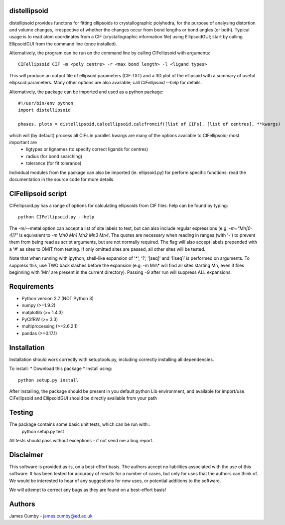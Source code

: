 distellipsoid
=============

distellipsoid provides functons for fitting ellipsoids to crystallographic polyhedra, for the purpose of analysing distortion and volume changes,
irrespective of whether the changes occur from bond lengths or bond angles (or both). Typical usage is to read atom coordinates from a CIF 
(crystallographic information file) using EllipsoidGUI; start by calling EllipsoidGUI from the command line (once installed).

Alternatively, the program can be run on the command line by calling CIFellipsoid with arguments::

    CIFellipsoid CIF -m <poly centre> -r <max bond length> -l <ligand types>
    
This will produce an output file of ellipsoid parameters (CIF.TXT) and a 3D plot of the ellipsoid with a summary of useful ellipsoid parameters.
Many other options are also available; call `CIFellipsoid --help` for details.

Alternatively, the package can be imported and used as a python package::

    #!/usr/bin/env python
    import distellipsoid
    
    phases, plots = distellipsoid.calcellipsoid.calcfromcif([list of CIFs], [list of centres], **kwargs)
    
which will (by default) process all CIFs in parallel. kwargs are many of the options available to CIFellipsoid; most important are 
    * ligtypes or lignames (to specify correct ligands for centres)
    * radius (for bond searching)
    * tolerance (for fit tolerance)

Individual modules from the package can also be imported (ie. ellipsoid.py) for perform specific functions: read the documentation in the 
source code for more details.

CIFellipsoid script
===================

CIFellipsoid.py has a range of options for calculating ellipsoids from CIF files: help can be found by typing::

    python CIFellipsoid.py --help
    
The -m/--metal option can accept a list of site labels to test, but can also include regular expressions (e.g. `-m="Mn[0-4]?"` is equivalent to
`-m Mn0 Mn1 Mn2 Mn3 Mn4`. The quotes are necessary when reading in ranges (with '-') to prevent them from being read as script arguments, but
are not normally required.
The flag will also accept labels prepended with a '#' as sites to OMIT from testing. If only omitted sites are passed, all other sites will be
tested.

Note that when running with ipython, shell-like expansion of '*', ‘?’, ‘[seq]’ and ‘[!seq]’ is performed on arguments. To suppress this,
use TWO back slashes before the expansion (e.g. -m Mn\\* will find all sites starting Mn, even if files beginning with 'Mn' are present in the 
current directory). Passing `-G` after run will suppress ALL expansions.
    
Requirements
============

* Python version 2.7 (NOT Python 3)
* numpy (>=1.9.2)
* matplotlib (>= 1.4.3)
* PyCifRW (>= 3.3)
* multiprocessing (>=2.6.2.1)
* pandas (>=0.17.1)

Installation
============
    
Installation should work correctly with setuptools.py, including correctly installing all dependencies.

To install:
* Download this package
* Install using::
  python setup.py install
        
After installing, the package should be present in you default python Lib environment, and available for import/use.
CIFellipsoid and EllipsoidGUI should be directly available from your path

Testing
=======

The package contains some basic unit tests, which can be run with::
 python setup.py test

All tests should pass without exceptions - if not send me a bug report.

Disclaimer
==========

This software is provided as-is, on a best-effort basis. The authors accept no liabilities associated with the use of this software. 
It has been tested for accuracy of results for a number of cases, but only for uses that the authors can think of. We would be interested
to hear of any suggestions for new uses, or potential additions to the software.

We will attempt to correct any bugs as they are found on a best-effort basis!

Authors
=======

James Cumby - james.cumby@ed.ac.uk